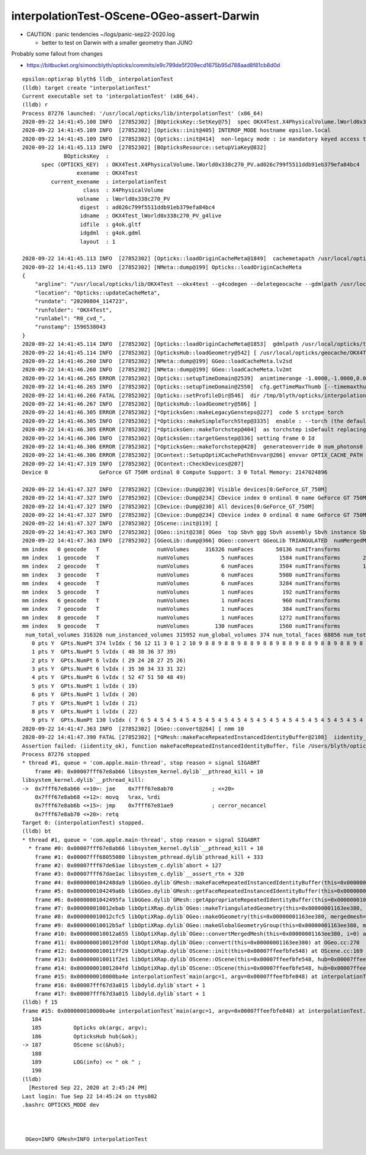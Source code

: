 interpolationTest-OScene-OGeo-assert-Darwin
=============================================

* CAUTION : panic tendencies ~/logs/panic-sep22-2020.log

  * better to test on Darwin with a smaller geometry than JUNO 


Probably some fallout from changes 

* https://bitbucket.org/simoncblyth/opticks/commits/e9c799de5f209ecd1675b95d788aad8f81cb8d0d



::

    epsilon:optixrap blyth$ lldb_ interpolationTest 
    (lldb) target create "interpolationTest"
    Current executable set to 'interpolationTest' (x86_64).
    (lldb) r
    Process 87276 launched: '/usr/local/opticks/lib/interpolationTest' (x86_64)
    2020-09-22 14:41:45.108 INFO  [27852302] [BOpticksKey::SetKey@75]  spec OKX4Test.X4PhysicalVolume.lWorld0x338c270_PV.ad026c799f5511ddb91eb379efa84bc4
    2020-09-22 14:41:45.109 INFO  [27852302] [Opticks::init@405] INTEROP_MODE hostname epsilon.local
    2020-09-22 14:41:45.109 INFO  [27852302] [Opticks::init@414]  non-legacy mode : ie mandatory keyed access to geometry, opticksaux 
    2020-09-22 14:41:45.113 INFO  [27852302] [BOpticksResource::setupViaKey@832] 
                 BOpticksKey  :  
          spec (OPTICKS_KEY)  : OKX4Test.X4PhysicalVolume.lWorld0x338c270_PV.ad026c799f5511ddb91eb379efa84bc4
                     exename  : OKX4Test
             current_exename  : interpolationTest
                       class  : X4PhysicalVolume
                     volname  : lWorld0x338c270_PV
                      digest  : ad026c799f5511ddb91eb379efa84bc4
                      idname  : OKX4Test_lWorld0x338c270_PV_g4live
                      idfile  : g4ok.gltf
                      idgdml  : g4ok.gdml
                      layout  : 1

    2020-09-22 14:41:45.113 INFO  [27852302] [Opticks::loadOriginCacheMeta@1849]  cachemetapath /usr/local/opticks/geocache/OKX4Test_lWorld0x338c270_PV_g4live/g4ok_gltf/ad026c799f5511ddb91eb379efa84bc4/1/cachemeta.json
    2020-09-22 14:41:45.113 INFO  [27852302] [NMeta::dump@199] Opticks::loadOriginCacheMeta
    {
        "argline": "/usr/local/opticks/lib/OKX4Test --okx4test --g4codegen --deletegeocache --gdmlpath /usr/local/opticks/tds_ngt_pcnk_sycg.gdml -D --globalinstance ",
        "location": "Opticks::updateCacheMeta",
        "rundate": "20200804_114723",
        "runfolder": "OKX4Test",
        "runlabel": "R0_cvd_",
        "runstamp": 1596538043
    }
    2020-09-22 14:41:45.114 INFO  [27852302] [Opticks::loadOriginCacheMeta@1853]  gdmlpath /usr/local/opticks/tds_ngt_pcnk_sycg.gdml
    2020-09-22 14:41:45.114 INFO  [27852302] [OpticksHub::loadGeometry@542] [ /usr/local/opticks/geocache/OKX4Test_lWorld0x338c270_PV_g4live/g4ok_gltf/ad026c799f5511ddb91eb379efa84bc4/1
    2020-09-22 14:41:46.260 INFO  [27852302] [NMeta::dump@199] GGeo::loadCacheMeta.lv2sd
    2020-09-22 14:41:46.260 INFO  [27852302] [NMeta::dump@199] GGeo::loadCacheMeta.lv2mt
    2020-09-22 14:41:46.265 ERROR [27852302] [Opticks::setupTimeDomain@2539]  animtimerange -1.0000,-1.0000,0.0000,0.0000
    2020-09-22 14:41:46.265 INFO  [27852302] [Opticks::setupTimeDomain@2550]  cfg.getTimeMaxThumb [--timemaxthumb] 6 cfg.getAnimTimeMax [--animtimemax] -1 cfg.getAnimTimeMax [--animtimemax] -1 speed_of_light (mm/ns) 300 extent (mm) 60000 rule_of_thumb_timemax (ns) 1200 u_timemax 1200 u_animtimemax 1200
    2020-09-22 14:41:46.266 FATAL [27852302] [Opticks::setProfileDir@546]  dir /tmp/blyth/opticks/interpolationTest/evt/g4live/torch
    2020-09-22 14:41:46.267 INFO  [27852302] [OpticksHub::loadGeometry@586] ]
    2020-09-22 14:41:46.305 ERROR [27852302] [*OpticksGen::makeLegacyGensteps@227]  code 5 srctype torch
    2020-09-22 14:41:46.305 INFO  [27852302] [*Opticks::makeSimpleTorchStep@3335]  enable : --torch (the default)  configure : --torchconfig [NULL] dump details : --torchdbg 
    2020-09-22 14:41:46.305 ERROR [27852302] [*OpticksGen::makeTorchstep@404]  as torchstep isDefault replacing placeholder frame  frameIdx : 0 detectorDefaultFrame : 0
    2020-09-22 14:41:46.306 INFO  [27852302] [OpticksGen::targetGenstep@336] setting frame 0 Id
    2020-09-22 14:41:46.306 ERROR [27852302] [*OpticksGen::makeTorchstep@428]  generateoverride 0 num_photons0 10000 num_photons 10000
    2020-09-22 14:41:46.306 ERROR [27852302] [OContext::SetupOptiXCachePathEnvvar@286] envvar OPTIX_CACHE_PATH not defined setting it internally to /var/tmp/blyth/OptiXCache
    2020-09-22 14:41:47.319 INFO  [27852302] [OContext::CheckDevices@207] 
    Device 0                GeForce GT 750M ordinal 0 Compute Support: 3 0 Total Memory: 2147024896

    2020-09-22 14:41:47.327 INFO  [27852302] [CDevice::Dump@230] Visible devices[0:GeForce_GT_750M]
    2020-09-22 14:41:47.327 INFO  [27852302] [CDevice::Dump@234] CDevice index 0 ordinal 0 name GeForce GT 750M major 3 minor 0 compute_capability 30 multiProcessorCount 2 totalGlobalMem 2147024896
    2020-09-22 14:41:47.327 INFO  [27852302] [CDevice::Dump@230] All devices[0:GeForce_GT_750M]
    2020-09-22 14:41:47.327 INFO  [27852302] [CDevice::Dump@234] CDevice index 0 ordinal 0 name GeForce GT 750M major 3 minor 0 compute_capability 30 multiProcessorCount 2 totalGlobalMem 2147024896
    2020-09-22 14:41:47.327 INFO  [27852302] [OScene::init@119] [
    2020-09-22 14:41:47.363 INFO  [27852302] [OGeo::init@238] OGeo  top Sbvh ggg Sbvh assembly Sbvh instance Sbvh
    2020-09-22 14:41:47.363 INFO  [27852302] [GGeoLib::dump@366] OGeo::convert GGeoLib TRIANGULATED  numMergedMesh 10 ptr 0x109868540
    mm index   0 geocode   T                  numVolumes     316326 numFaces       50136 numITransforms           1 numITransforms*numVolumes      316326 GParts Y GPts Y
    mm index   1 geocode   T                  numVolumes          5 numFaces        1584 numITransforms       25600 numITransforms*numVolumes      128000 GParts Y GPts Y
    mm index   2 geocode   T                  numVolumes          6 numFaces        3504 numITransforms       12612 numITransforms*numVolumes       75672 GParts Y GPts Y
    mm index   3 geocode   T                  numVolumes          6 numFaces        5980 numITransforms        5000 numITransforms*numVolumes       30000 GParts Y GPts Y
    mm index   4 geocode   T                  numVolumes          6 numFaces        3284 numITransforms        2400 numITransforms*numVolumes       14400 GParts Y GPts Y
    mm index   5 geocode   T                  numVolumes          1 numFaces         192 numITransforms         590 numITransforms*numVolumes         590 GParts Y GPts Y
    mm index   6 geocode   T                  numVolumes          1 numFaces         960 numITransforms         590 numITransforms*numVolumes         590 GParts Y GPts Y
    mm index   7 geocode   T                  numVolumes          1 numFaces         384 numITransforms         590 numITransforms*numVolumes         590 GParts Y GPts Y
    mm index   8 geocode   T                  numVolumes          1 numFaces        1272 numITransforms         590 numITransforms*numVolumes         590 GParts Y GPts Y
    mm index   9 geocode   T                  numVolumes        130 numFaces        1560 numITransforms         504 numITransforms*numVolumes       65520 GParts Y GPts Y
     num_total_volumes 316326 num_instanced_volumes 315952 num_global_volumes 374 num_total_faces 68856 num_total_faces_woi 125017544 (woi:without instancing) 
       0 pts Y  GPts.NumPt 374 lvIdx ( 56 12 11 3 0 1 2 10 9 8 8 9 8 8 9 8 8 9 8 8 9 8 8 9 8 8 9 8 8 9 8 8 9 8 8 9 8 8 9 8 8 9 8 8 9 8 8 9 8 8 9 8 8 9 8 8 9 8 8 9 8 8 9 8 8 9 8 8 9 8 8 9 8 8 9 8 8 9 8 8 9 8 8 9 8 8 9 8 8 9 8 8 9 8 8 9 8 8 9 8 8 9 8 8 9 8 8 9 8 8 9 8 8 9 8 8 9 8 8 9 8 8 9 8 8 9 8 8 9 8 8 9 8 8 9 8 8 9 8 8 9 8 8 9 8 8 9 8 8 9 8 8 9 8 8 9 8 8 9 8 8 9 8 8 9 8 8 9 8 8 9 8 8 9 8 8 9 8 8 9 8 8 9 8 8 9 8 8 9 8 8 9 8 8 9 8 8 55 54 53 46 45 18 17 13 13 14 14 14 14 14 14 14 14 14 14 14 14 14 14 14 14 14 14 14 14 14 14 14 14 14 14 14 14 14 14 14 14 14 14 14 14 15 15 15 15 15 15 15 15 16 16 16 16 16 16 16 16 23 23 23 23 23 23 23 23 23 23 23 23 23 23 23 23 23 23 23 23 23 23 23 23 23 23 23 23 23 23 23 23 23 23 23 23 23 23 23 23 23 23 23 23 23 23 23 23 23 23 23 23 23 23  16 16 16 16 16 23 23 23 23 23 23 23 23 23 23 23 23 23 23 23 23 23 23 23 23 23 23 23 23 23 23 23 23 23 23 23 23 23 23 23 23 23 23 23 23 23 23 23 23 23 23 23 23 23 23 23 23 23 23 23 23 16 16 16 16 16 16 16 16 16 16 16 16 16 16 16 16 16 16 16 16 16 16 16 16 16 16 16 16 16 16 16 16 16 16 16 16 16 16 16 16 16 16 16 16 16 16 16 16 16 16 16 16 16 16 16 16 44 41 42 43)
       1 pts Y  GPts.NumPt 5 lvIdx ( 40 38 36 37 39)
       2 pts Y  GPts.NumPt 6 lvIdx ( 29 24 28 27 25 26)
       3 pts Y  GPts.NumPt 6 lvIdx ( 35 30 34 33 31 32)
       4 pts Y  GPts.NumPt 6 lvIdx ( 52 47 51 50 48 49)
       5 pts Y  GPts.NumPt 1 lvIdx ( 19)
       6 pts Y  GPts.NumPt 1 lvIdx ( 20)
       7 pts Y  GPts.NumPt 1 lvIdx ( 21)
       8 pts Y  GPts.NumPt 1 lvIdx ( 22)
       9 pts Y  GPts.NumPt 130 lvIdx ( 7 6 5 4 5 4 5 4 5 4 5 4 5 4 5 4 5 4 5 4 5 4 5 4 5 4 5 4 5 4 5 4 5 4 5 4 5 4 5 4 5 4 5 4 5 4 5 4 5 4 5 4 5 4 5 4 5 4 5 4 5 4 5 4 5 4 5 4 5 4 5 4 5 4 5 4 5 4 5 4 5 4 5 4 5 4 5 4 5 4 5 4 5 4 5 4 5 4 5 4 5 4 5 4 5 4 5 4 5 4 5 4 5 4 5 4 5 4 5 4 5 4 5 4 5 4 5 4 5 4)
    2020-09-22 14:41:47.363 INFO  [27852302] [OGeo::convert@264] [ nmm 10
    2020-09-22 14:41:47.390 FATAL [27852302] [*GMesh::makeFaceRepeatedInstancedIdentityBuffer@2108]  iidentity_ok 0 iidentity_buffer_items 1 numFaces (sum of faces in numVolumes)50136 numITransforms 1 numVolumes*numITransforms 316326 numInstanceIdentity 374 numRepeatedIdentity 50136 m_iidentity_buffer 1,374,4 m_itransforms_buffer 1,4,4
    Assertion failed: (iidentity_ok), function makeFaceRepeatedInstancedIdentityBuffer, file /Users/blyth/opticks/ggeo/GMesh.cc, line 2121.
    Process 87276 stopped
    * thread #1, queue = 'com.apple.main-thread', stop reason = signal SIGABRT
        frame #0: 0x00007fff67e8ab66 libsystem_kernel.dylib`__pthread_kill + 10
    libsystem_kernel.dylib`__pthread_kill:
    ->  0x7fff67e8ab66 <+10>: jae    0x7fff67e8ab70            ; <+20>
        0x7fff67e8ab68 <+12>: movq   %rax, %rdi
        0x7fff67e8ab6b <+15>: jmp    0x7fff67e81ae9            ; cerror_nocancel
        0x7fff67e8ab70 <+20>: retq   
    Target 0: (interpolationTest) stopped.
    (lldb) bt
    * thread #1, queue = 'com.apple.main-thread', stop reason = signal SIGABRT
      * frame #0: 0x00007fff67e8ab66 libsystem_kernel.dylib`__pthread_kill + 10
        frame #1: 0x00007fff68055080 libsystem_pthread.dylib`pthread_kill + 333
        frame #2: 0x00007fff67de61ae libsystem_c.dylib`abort + 127
        frame #3: 0x00007fff67dae1ac libsystem_c.dylib`__assert_rtn + 320
        frame #4: 0x0000000104248da9 libGGeo.dylib`GMesh::makeFaceRepeatedInstancedIdentityBuffer(this=0x0000000109875e40) at GMesh.cc:2121
        frame #5: 0x0000000104249a6b libGGeo.dylib`GMesh::getFaceRepeatedInstancedIdentityBuffer(this=0x0000000109875e40) at GMesh.cc:2230
        frame #6: 0x00000001042495fa libGGeo.dylib`GMesh::getAppropriateRepeatedIdentityBuffer(this=0x0000000109875e40) at GMesh.cc:2207
        frame #7: 0x000000010012ebab libOptiXRap.dylib`OGeo::makeTriangulatedGeometry(this=0x00000001163ee380, mm=0x0000000109875e40, lod=0) at OGeo.cc:932
        frame #8: 0x000000010012cfc5 libOptiXRap.dylib`OGeo::makeOGeometry(this=0x00000001163ee380, mergedmesh=0x0000000109875e40, lod=0) at OGeo.cc:595
        frame #9: 0x000000010012b5af libOptiXRap.dylib`OGeo::makeGlobalGeometryGroup(this=0x00000001163ee380, mm=0x0000000109875e40) at OGeo.cc:324
        frame #10: 0x000000010012a655 libOptiXRap.dylib`OGeo::convertMergedMesh(this=0x00000001163ee380, i=0) at OGeo.cc:303
        frame #11: 0x0000000100129fdd libOptiXRap.dylib`OGeo::convert(this=0x00000001163ee380) at OGeo.cc:270
        frame #12: 0x000000010011ff29 libOptiXRap.dylib`OScene::init(this=0x00007ffeefbfe548) at OScene.cc:169
        frame #13: 0x000000010011f2e1 libOptiXRap.dylib`OScene::OScene(this=0x00007ffeefbfe548, hub=0x00007ffeefbfe5b0, cmake_target="OptiXRap", ptxrel=0x0000000000000000) at OScene.cc:91
        frame #14: 0x00000001001204fd libOptiXRap.dylib`OScene::OScene(this=0x00007ffeefbfe548, hub=0x00007ffeefbfe5b0, cmake_target="OptiXRap", ptxrel=0x0000000000000000) at OScene.cc:90
        frame #15: 0x000000010000ba4e interpolationTest`main(argc=1, argv=0x00007ffeefbfe848) at interpolationTest.cc:187
        frame #16: 0x00007fff67d3a015 libdyld.dylib`start + 1
        frame #17: 0x00007fff67d3a015 libdyld.dylib`start + 1
    (lldb) f 15
    frame #15: 0x000000010000ba4e interpolationTest`main(argc=1, argv=0x00007ffeefbfe848) at interpolationTest.cc:187
       184 	
       185 	    Opticks ok(argc, argv);
       186 	    OpticksHub hub(&ok);
    -> 187 	    OScene sc(&hub);
       188 	
       189 	    LOG(info) << " ok " ; 
       190 	
    (lldb) 
      [Restored Sep 22, 2020 at 2:45:24 PM]
    Last login: Tue Sep 22 14:45:24 on ttys002
    .bashrc OPTICKS_MODE dev



     OGeo=INFO GMesh=INFO interpolationTest



